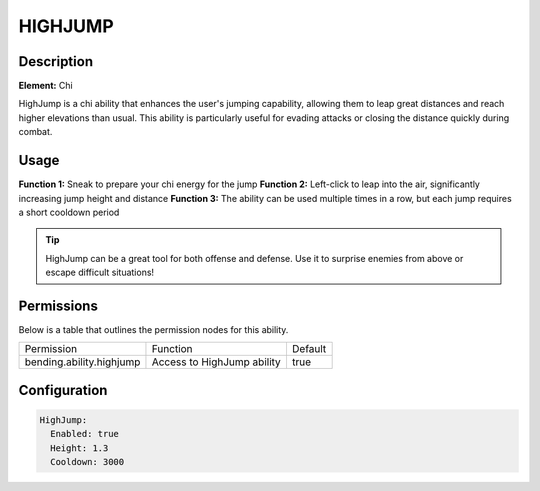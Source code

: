 .. highjump:
#############
HIGHJUMP
#############

Description
###########

**Element:** Chi

HighJump is a chi ability that enhances the user's jumping capability, allowing them to leap great distances and reach higher elevations than usual. This ability is particularly useful for evading attacks or closing the distance quickly during combat.

Usage
#####

**Function 1:** Sneak to prepare your chi energy for the jump  
**Function 2:** Left-click to leap into the air, significantly increasing jump height and distance  
**Function 3:** The ability can be used multiple times in a row, but each jump requires a short cooldown period

.. tip:: HighJump can be a great tool for both offense and defense. Use it to surprise enemies from above or escape difficult situations!

Permissions
###########
Below is a table that outlines the permission nodes for this ability.

+-------------------------------------+-----------------------------+---------+
| Permission                          | Function                    | Default |
+-------------------------------------+-----------------------------+---------+
| bending.ability.highjump            | Access to HighJump ability  | true    |
+-------------------------------------+-----------------------------+---------+

Configuration
#############

.. code:: YAML

    HighJump:
      Enabled: true
      Height: 1.3
      Cooldown: 3000
